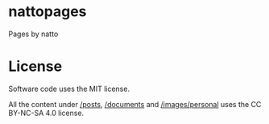 #+OPTIONS: toc:nil

* nattopages
Pages by natto

* License
Software code uses the MIT license.

All the content under [[/posts/][/posts]], [[/documents/][/documents]] and [[/images/personal/][/images/personal]] uses the CC BY-NC-SA 4.0 license.
